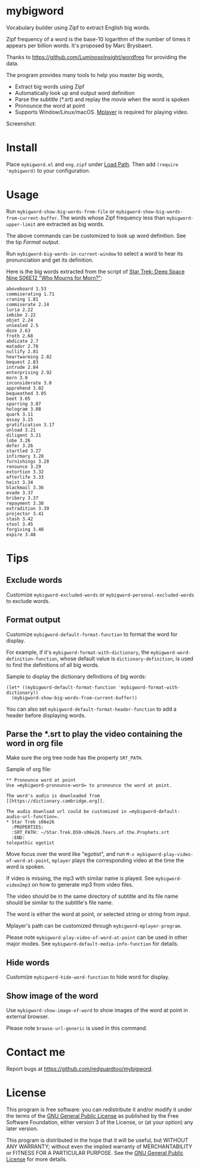 * mybigword
[[https://github.com/redguardtoo/mybigword/actions/workflows/test.yml][https://github.com/redguardtoo/mybigword/actions/workflows/test.yml/badge.svg]]
[[http://melpa.org/#/mybigword][file:http://melpa.org/packages/mybigword-badge.svg]]
[[http://stable.melpa.org/#/mybigword][file:http://stable.melpa.org/packages/mybigword-badge.svg]]

Vocabulary builder using Zipf to extract English big words.

Zipf frequency of a word is the base-10 logarithm of the number of times it
appears per billion words. It's proposed by Marc Brysbaert.

Thanks to https://github.com/LuminosoInsight/wordfreq for providing the data.

The program provides many tools to help you master big words,
- Extract big words using Zipf
- Automatically look up and output word definition
- Parse the subtitle (*.srt) and replay the movie when the word is spoken
- Pronounce the word at point
- Supports Window/Linux/macOS. [[http://www.mplayerhq.hu/][Mplayer]] is required for playing video.

Screenshot:

[[file:demo.png]]

* Install
Place =mybigword.el= and =eng.zipf= under [[https://www.gnu.org/software/emacs/manual/html_node/elisp/Library-Search.html][Load Path]]. Then add =(require 'mybigword)= to your configuration.
* Usage
Run =mybigword-show-big-words-from-file= or =mybigword-show-big-words-from-current-buffer=. The words whose Zipf frequency less than =mybigword-upper-limit= are extracted as big words.

The above commands can be customized to look up word definition. See the tip [[Format output]].

Run =mybigword-big-words-in-current-window= to select a word to hear its pronunciation and get its definition.

Here is the big words extracted from the script of [[https://www.imdb.com/title/tt0708665/?ref_=ttep_ep12][Star Trek: Deep Space Nine  S06E12 "Who Mourns for Morn?"]]:
#+begin_example
aboveboard 1.53
commiserating 1.71
craning 1.81
commiserate 2.14
luria 2.22
imbibe 2.22
objet 2.24
unsealed 2.5
doze 2.63
froth 2.68
abdicate 2.7
matador 2.78
nullify 2.81
heartwarming 2.82
bequest 2.83
intrude 2.84
enterprising 2.92
morn 3.0
inconsiderate 3.0
apprehend 3.02
bequeathed 3.05
beet 3.05
sparring 3.07
hologram 3.08
quark 3.11
assay 3.15
gratification 3.17
unload 3.21
diligent 3.21
lobe 3.26
defer 3.26
startled 3.27
infirmary 3.28
furnishings 3.28
renounce 3.29
extortion 3.32
afterlife 3.33
heist 3.34
blackmail 3.36
evade 3.37
bribery 3.37
repayment 3.38
extradition 3.39
projector 3.41
stash 3.42
stool 3.45
forgiving 3.48
expire 3.48
#+end_example
* Tips
** Exclude words
Customize =mybigword-excluded-words= or =mybigword-personal-excluded-words= to exclude words.
** Format output
Customize =mybigword-default-format-function= to format the word for display.

For example, if it's =mybigword-format-with-dictionary=, the =mybigword-word-definition-function=, whose default value is =dictionary-definition=, is used to find the definitions of all big words.

Sample to display the dictionary definitions of big words:
#+begin_src elisp
(let* ((mybigword-default-format-function 'mybigword-format-with-dictionary))
  (mybigword-show-big-words-from-current-buffer))
#+end_src

You can also set =mybigword-default-format-header-function= to add a header before displaying words.
** Parse the *.srt to play the video containing the word in org file
Make sure the org tree node has the property =SRT_PATH=.

Sample of org file:
#+begin_example
** Pronounce word at point
Use =mybigword-pronounce-word= to pronounce the word at point.

The word's audio is downloaded from [[https://dictionary.cambridge.org]].

The audio download url could be customized in =mybigword-default-audio-url-function=.
* Star Trek s06e26
  :PROPERTIES:
  :SRT_PATH: ~/Star.Trek.DS9-s06e26.Tears.of.the.Prophets.srt
  :END:
telepathic egotist
#+end_example

Move focus over the word like "egotist", and run =M-x mybigword-play-video-of-word-at-point=, =mplayer= plays the corresponding video at the time the word is spoken.

If video is missing, the mp3 with similar name is played. See =mybigword-video2mp3= on how to generate mp3 from video files.

The video should be in the same directory of subtitle and its file name should be similar to the subtitle's file name.

The word is either the word at point, or selected string or string from input.

Mplayer's path can be customized through =mybigword-mplayer-program=.

Please note =mybigword-play-video-of-word-at-point= can be used in other major modes. See =mybigword-default-media-info-function= for details.
** Hide words
Customize =mybigword-hide-word-function= to hide word for display.
** Show image of the word
Use =mybigword-show-image-of-word= to show images of the word at point in external browser.

Please note =browse-url-generic= is used in this command.
* Contact me
Report bugs at [[https://github.com/redguardtoo/mybigword]].
* License
This program is free software: you can redistribute it and/or modify it under the terms of the [[https://raw.githubusercontent.com/redguardtoo/mybigword/master/LICENSE][GNU General Public License]] as published by the Free Software Foundation, either version 3 of the License, or (at your option) any later version.

This program is distributed in the hope that it will be useful, but WITHOUT ANY WARRANTY; without even the implied warranty of MERCHANTABILITY or FITNESS FOR A PARTICULAR PURPOSE. See the [[https://raw.githubusercontent.com/redguardtoo/mybigword/master/LICENSE][GNU General Public License]] for more details.
